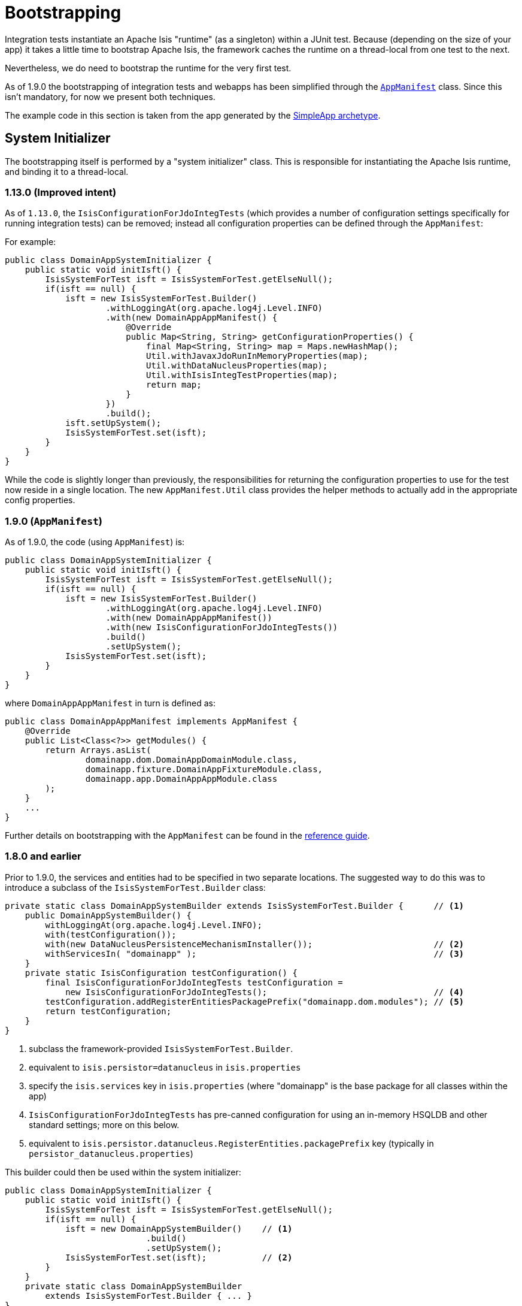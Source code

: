 [[_ugtst_integ-test-support_bootstrapping]]
= Bootstrapping
:Notice: Licensed to the Apache Software Foundation (ASF) under one or more contributor license agreements. See the NOTICE file distributed with this work for additional information regarding copyright ownership. The ASF licenses this file to you under the Apache License, Version 2.0 (the "License"); you may not use this file except in compliance with the License. You may obtain a copy of the License at. http://www.apache.org/licenses/LICENSE-2.0 . Unless required by applicable law or agreed to in writing, software distributed under the License is distributed on an "AS IS" BASIS, WITHOUT WARRANTIES OR  CONDITIONS OF ANY KIND, either express or implied. See the License for the specific language governing permissions and limitations under the License.
:_basedir: ../
:_imagesdir: images/


Integration tests instantiate an Apache Isis "runtime" (as a singleton) within a JUnit test.  Because (depending on the size of your app) it takes a little time to bootstrap Apache Isis, the framework caches the runtime on a thread-local from one test to the next.

Nevertheless, we do need to bootstrap the runtime for the very first test.

As of 1.9.0 the bootstrapping of integration tests and webapps has been simplified through the xref:rgcms.adoc#_rgcms_classes_AppManifest-bootstrapping[`AppManifest`] class.  Since this isn't mandatory, for now we present both techniques.

The example code in this section is taken from the app generated by the xref:ugfun.adoc#_ugfun_getting-started_simpleapp-archetype[SimpleApp archetype].




== System Initializer

The bootstrapping itself is performed by a "system initializer" class.  This is responsible for instantiating the Apache Isis runtime, and binding it to a thread-local.

=== 1.13.0 (Improved intent)

As of `1.13.0`, the `IsisConfigurationForJdoIntegTests` (which provides a number of configuration settings specifically for running integration tests) can be removed; instead all configuration properties can be defined through the `AppManifest`:

For example:
[source,java]
----
public class DomainAppSystemInitializer {
    public static void initIsft() {
        IsisSystemForTest isft = IsisSystemForTest.getElseNull();
        if(isft == null) {
            isft = new IsisSystemForTest.Builder()
                    .withLoggingAt(org.apache.log4j.Level.INFO)
                    .with(new DomainAppAppManifest() {
                        @Override
                        public Map<String, String> getConfigurationProperties() {
                            final Map<String, String> map = Maps.newHashMap();
                            Util.withJavaxJdoRunInMemoryProperties(map);
                            Util.withDataNucleusProperties(map);
                            Util.withIsisIntegTestProperties(map);
                            return map;
                        }
                    })
                    .build();
            isft.setUpSystem();
            IsisSystemForTest.set(isft);
        }
    }
}
----

While the code is slightly longer than previously, the responsibilities for returning the configuration properties to
use for the test now reside in a single location.  The new `AppManifest.Util` class provides the helper methods to
actually add in the appropriate config properties.


=== 1.9.0 (`AppManifest`)

As of 1.9.0, the code (using `AppManifest`) is:

[source,java]
----
public class DomainAppSystemInitializer {
    public static void initIsft() {
        IsisSystemForTest isft = IsisSystemForTest.getElseNull();
        if(isft == null) {
            isft = new IsisSystemForTest.Builder()
                    .withLoggingAt(org.apache.log4j.Level.INFO)
                    .with(new DomainAppAppManifest())
                    .with(new IsisConfigurationForJdoIntegTests())
                    .build()
                    .setUpSystem();
            IsisSystemForTest.set(isft);
        }
    }
}
----

where `DomainAppAppManifest` in turn is defined as:

[source,java]
----
public class DomainAppAppManifest implements AppManifest {
    @Override
    public List<Class<?>> getModules() {
        return Arrays.asList(
                domainapp.dom.DomainAppDomainModule.class,
                domainapp.fixture.DomainAppFixtureModule.class,
                domainapp.app.DomainAppAppModule.class
        );
    }
    ...
}
----

Further details on bootstrapping with the `AppManifest` can be found in the xref:rgcms.adoc#_rgcms_classes_AppManifest-bootstrapping[reference guide].

=== 1.8.0 and earlier

Prior to 1.9.0, the services and entities had to be specified in two separate locations.  The suggested way to do this was to introduce a subclass of the `IsisSystemForTest.Builder` class:

[source,java]
----
private static class DomainAppSystemBuilder extends IsisSystemForTest.Builder {      // <1>
    public DomainAppSystemBuilder() {
        withLoggingAt(org.apache.log4j.Level.INFO);
        with(testConfiguration());
        with(new DataNucleusPersistenceMechanismInstaller());                        // <2>
        withServicesIn( "domainapp" );                                               // <3>
    }
    private static IsisConfiguration testConfiguration() {
        final IsisConfigurationForJdoIntegTests testConfiguration =
            new IsisConfigurationForJdoIntegTests();                                 // <4>
        testConfiguration.addRegisterEntitiesPackagePrefix("domainapp.dom.modules"); // <5>
        return testConfiguration;
    }
}
----
<1> subclass the framework-provided `IsisSystemForTest.Builder`.
<2> equivalent to `isis.persistor=datanucleus` in `isis.properties`
<3> specify the `isis.services` key in `isis.properties` (where "domainapp" is the base package for all classes within the app)
<4> `IsisConfigurationForJdoIntegTests` has pre-canned configuration for using an in-memory HSQLDB and other standard settings; more on this below.
<5> equivalent to `isis.persistor.datanucleus.RegisterEntities.packagePrefix` key (typically in `persistor_datanucleus.properties`)




This builder could then be used within the system initializer:

[source,java]
----
public class DomainAppSystemInitializer {
    public static void initIsft() {
        IsisSystemForTest isft = IsisSystemForTest.getElseNull();
        if(isft == null) {
            isft = new DomainAppSystemBuilder()    // <1>
                            .build()
                            .setUpSystem();
            IsisSystemForTest.set(isft);           // <2>
        }
    }
    private static class DomainAppSystemBuilder
        extends IsisSystemForTest.Builder { ... }
}
----
<1> instantiates and initializes the Apache Isis runtime (the `IsisSystemForTest` class)
<2> binds the runtime to a thread-local.



=== IsisConfigurationForJdoIntegTests

Integration tests are configured programmatically, with a default set of properties to bootstrap the JDO/DataNucleus objectstore using an HSQLDB in-memory database.

To remove a little bit of boilerplate, the `IsisConfigurationForJdoIntegTests` class (in the `org.apache.isis.objectstore.jdo.datanucleus` package) can be used to bootstrap the application.  If necessary, this class can be subclassed to override these defaults.


.Default Configuration Properties for Integration Tests
[cols="2a,1,3a", options="header"]
|===
|Property
|Value
|Description

|`isis.persistor.datanucleus.impl.` +
`javax.jdo.option.ConnectionURL`
|jdbc:hsqldb:mem:test
|JDBC URL

|`isis.persistor.datanucleus.impl.` +
`javax.jdo.option.ConnectionDriverName`
|org.hsqldb.jdbcDriver
|JDBC Driver

|`isis.persistor.datanucleus.impl.` +
`javax.jdo.option.ConnectionUserName`
|sa
|Username

|`isis.persistor.datanucleus.impl.` +
`javax.jdo.option.ConnectionPassword`
|<empty string>
|Password, possibly encrypted (see `datanucleus.ConnectionPasswordEncrypter`, below).

|`isis.persistor.datanucleus.impl.` +
`datanucleus.ConnectionPasswordEncrypter`
|<empty string>
|(As of `1.14.0-SNAPSHOT`) specify the `
 datanucleus.ConnectionPasswordDecrypter
 ` implementation used to decrypt the password.

See the link:http://www.datanucleus.org/products/accessplatform_4_1/persistence_properties.html#ConnectionPasswordDecrypter[DataNucleus documentation] for further details.


|`isis.persistor.datanucleus.impl.` +
`datanucleus.schema.autoCreateAll`
|true
|Recreate DB for each test run (an in-memory database)

|`isis.persistor.datanucleus.impl.` +
`datanucleus.schema.validateAll`
|false
|Disable validations (minimize bootstrap time)

|`isis.persistor.datanucleus.impl.` +
`datanucleus.persistenceByReachabilityAtCommit`
|false
|As per WEB-INF/persistor_datanucleus.properties

|`isis.persistor.datanucleus.impl.` +
`datanucleus.identifier.case`
|MixedCase
|As per WEB-INF/persistor_datanucleus.properties

|`isis.persistor.datanucleus.impl.` +
`datanucleus.cache.level2.type`
|none
|As per WEB-INF/persistor_datanucleus.properties

|`isis.persistor.datanucleus.impl.` +
`datanucleus.cache.level2.mode`
|ENABLE_SELECTIVE
|As per WEB-INF/persistor_datanucleus.properties

|`isis.persistor.datanucleus.` +
`install-fixtures`
|true
|Automatically install any fixtures that might have been registered

|`isis.persistor.` +
`enforceSafeSemantics`
|false
|

|`isis.deploymentType`
|server_prototype
|
|===




== Abstract Class

We recommend defining a base class for all your other classes to integration classes to inherit from.  The main responsibility of this class is tocall the system initializer, described earlier.  We only need the initialization to be performed once, so this call is performed in a `@BeforeClass` hook.

The code below shows the general form:

[source,java]
----
public abstract class DomainAppIntegTest {
    @BeforeClass
    public static void initClass() {
        org.apache.log4j.PropertyConfigurator.configure("logging.properties");   // <1>
        DomainAppSystemInitializer.initIsft();                                   // <2>
        new ScenarioExecutionForIntegration();                                   // <3>
    }
}
----
<1> ensure that logging messages don't get swallowed
<2> initialize the Apache Isis runtime
<3> primarily exists to support the writing of xref:ugtst.adoc#_ugtst_bdd-spec-support[BDD specifications], but also enables finer-grained management of sessions/transactions (discussed below).


[[_ugtst_integ-test-support_bootstrapping_IntegrationTestAbstract]]
=== `IntegrationTestAbstract`

In fact, we recommend that your base class inherit from Apache Isis' `IntegrationTestAbstract` class:

[source,java]
----
public abstract class DomainAppIntegTest extends IntegrationTestAbstract {
    ...
}
----

Although not mandatory, this provides a number of helper/convenience methods and JUnit rules:

[source,java]
----
    @Rule
    public IsisTransactionRule isisTransactionRule =                         // <1>
        new IsisTransactionRule();
    @Rule
    public JUnitRuleMockery2 context =                                       // <2>
        JUnitRuleMockery2.createFor(Mode.INTERFACES_AND_CLASSES);
    @Rule
    public ExpectedException expectedExceptions =                            // <3>
        ExpectedException.none();
    @Rule
    public ExceptionRecognizerTranslate exceptionRecognizerTranslations =    // <4>
        ExceptionRecognizerTranslate.create();
----
<1> ensures an Apache Isis session/transaction running for each test
<2> sets up a JMock context (using Apache Isis' extension to JMock as described in xref:ugtst.adoc#_ugtst_unit-test-support_jmock-extensions[JMock Extensions].
<3> standard JUnit rule for writing tests that throw exceptions
<4> to capture messages that require translation, as described in xref:ugbtb.adoc#_ugbtb_i18n[i18 support].

All of these rules could be inlined in your own base class; as we say, they are a convenience.

The `IntegrationTestAbstract` also provides a number of helper/convenience methods, though most of these have been
deprecated because the functionality they expose is now readily accessible through various domain services; most
notably these are:

* xref:rgsvc.adoc#_rgsvc_api_WrapperFactory[`WrapperFactory`] +
+
to wrap objects simulating interaction through the user interface)

* xref:rgsvc.adoc#_rgsvc_api_TransactionService[`TransactionService`] +
+
most commonly used to commit changes after the fixture setup) and,

* xref:rgsvc.adoc#_rgsvc_api_SessionManagementService[`SessionManagementService`] +
+
for tests that check interactions over multiple separate sessions.


